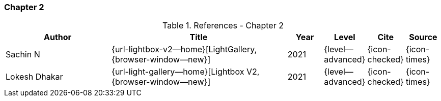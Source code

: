 // ~/document_base_folder/_includes/documents/900_sources/
// Chapter document: 200_chapter_document.asciidoc
// -----------------------------------------------------------------------------

=== Chapter 2

.References - Chapter 2
[cols="3,^.>5a,^1,^1,^1,^1", subs=+macros, options="header", role="rtable mt-3 mb-5"]
|===============================================================================
|Author |Title |Year |Level |Cite |Source

|Sachin N
|{url-lightbox-v2--home}[LightGallery, {browser-window--new}]
|2021
|{level--advanced}
|{icon-checked}
|{icon-times}

|Lokesh Dhakar
|{url-light-gallery--home}[Lightbox V2, {browser-window--new}]
|2021
|{level--advanced}
|{icon-checked}
|{icon-times}

|===============================================================================
